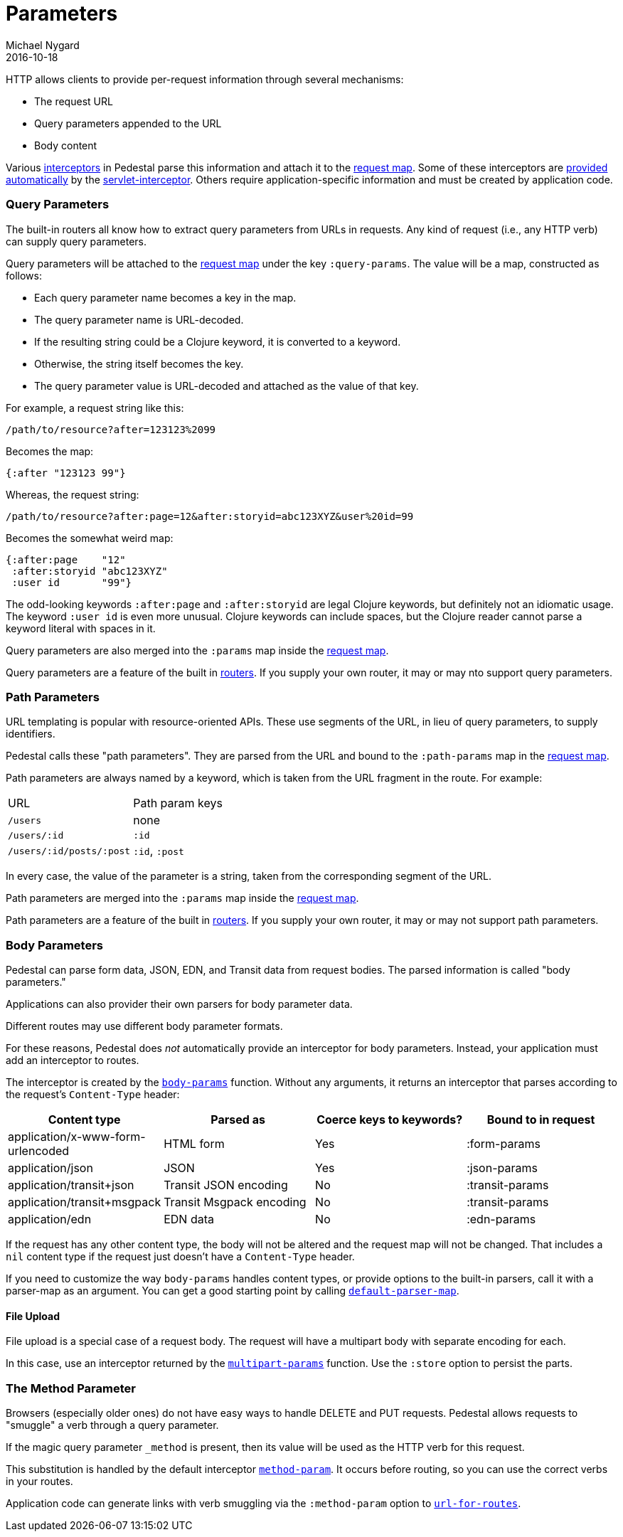 = Parameters
Michael Nygard
2016-10-18
:jbake-type: page
:toc: macro
:icons: font
:section: reference

ifdef::env-github,env-browser[:outfilessuffix: .adoc]

HTTP allows clients to provide per-request information through several
mechanisms:

* The request URL
* Query parameters appended to the URL
* Body content

Various link:interceptors[interceptors] in Pedestal parse this
information and attach it to the link:request-map[request map]. Some
of these interceptors are link:default-interceptors[provided
automatically] by the
link:servlet-interceptor[servlet-interceptor]. Others require
application-specific information and must be created by application
code.

=== Query Parameters

The built-in routers all know how to extract query parameters from
URLs in requests. Any kind of request (i.e., any HTTP verb) can supply
query parameters.

Query parameters will be attached to the link:request-map[request map]
under the key `:query-params`. The value will be a map, constructed as follows:

* Each query parameter name becomes a key in the map.
* The query parameter name is URL-decoded.
* If the resulting string could be a Clojure keyword, it is converted to a keyword.
* Otherwise, the string itself becomes the key.
* The query parameter value is URL-decoded and attached as the value of that key.

For example, a request string like this:

----
/path/to/resource?after=123123%2099
----

Becomes the map:

[source,clojure]
----
{:after "123123 99"}
----

Whereas, the request string:

----
/path/to/resource?after:page=12&after:storyid=abc123XYZ&user%20id=99
----

Becomes the somewhat weird map:

[source,clojure]
----
{:after:page    "12"
 :after:storyid "abc123XYZ"
 :user id       "99"}
----

The odd-looking keywords `:after:page` and `:after:storyid` are legal
Clojure keywords, but definitely not an idiomatic usage. The keyword
`:user id` is even more unusual. Clojure keywords can include spaces,
but the Clojure reader cannot parse a keyword literal with spaces in
it.

Query parameters are also merged into the `:params` map inside the
link:request-map[request map].

Query parameters are a feature of the built in
link:routing-quick-reference#_routers[routers]. If you supply your own
router, it may or may nto support query parameters.

=== Path Parameters

URL templating is popular with resource-oriented APIs. These use
segments of the URL, in lieu of query parameters, to supply
identifiers.

Pedestal calls these "path parameters". They are parsed from the URL
and bound to the `:path-params` map in the link:request-map[request
map].

Path parameters are always named by a keyword, which is taken from the URL fragment in the route. For example:

|===
| URL | Path param keys
| `/users`                 | none
| `/users/:id`             | `:id`
| `/users/:id/posts/:post` | `:id`, `:post`
|===

In every case, the value of the parameter is a string, taken from the
corresponding segment of the URL.

Path parameters are merged into the `:params` map inside the
link:request-map[request map].

Path parameters are a feature of the built in
link:routing-quick-reference#_routers[routers]. If you supply your own
router, it may or may not support path parameters.

=== Body Parameters

Pedestal can parse form data, JSON, EDN, and Transit data from request
bodies. The parsed information is called "body parameters."

Applications can also provider their own parsers for body parameter
data.

Different routes may use different body parameter formats.

For these reasons, Pedestal does _not_ automatically provide an
interceptor for body parameters. Instead, your application must add an
interceptor to routes.

The interceptor is created by the
link:../api/pedestal.service/io.pedestal.http.body-params.html#var-body-params[`body-params`]
function. Without any arguments, it returns an interceptor that parses
according to the request's `Content-Type` header:

|===
| Content type | Parsed as | Coerce keys to keywords? | Bound to in request

| application/x-www-form-urlencoded
| HTML form
| Yes
| :form-params

| application/json
| JSON
| Yes
| :json-params

| application/transit+json
| Transit JSON encoding
| No
| :transit-params

| application/transit+msgpack
| Transit Msgpack encoding
| No
| :transit-params

| application/edn
| EDN data
| No
| :edn-params

|===

If the request has any other content type, the body will not be
altered and the request map will not be changed. That includes a `nil`
content type if the request just doesn't have a `Content-Type` header.

If you need to customize the way `body-params` handles content types,
or provide options to the built-in parsers, call it with a parser-map
as an argument. You can get a good starting point by calling
link:../api/pedestal.service/io.pedestal.http.body-params.html#var-default-parser-map[`default-parser-map`].

==== File Upload

File upload is a special case of a request body. The request will have
a multipart body with separate encoding for each.

In this case, use an interceptor returned by the
link:../api/pedestal.service/io.pedestal.http.ring-middlewares.html#var-multipart-params[`multipart-params`]
function. Use the `:store` option to persist the parts.

=== The Method Parameter

Browsers (especially older ones) do not have easy ways to handle
DELETE and PUT requests. Pedestal allows requests to "smuggle" a verb
through a query parameter.

If the magic query parameter `_method` is present, then its value will
be used as the HTTP verb for this request.

This substitution is handled by the default interceptor
link:../api/pedestal.route/io.pedestal.http.route.html#var-method-param[`method-param`]. It
occurs before routing, so you can use the correct verbs in your
routes.

Application code can generate links with verb smuggling via the
`:method-param` option to
link:../api/pedestal.route/io.pedestal.http.route.html#var-url-for-routes[`url-for-routes`].
